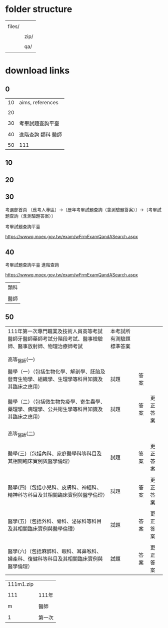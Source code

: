 * folder structure


|        |      |
| files/ |      |
|        |      |
|        | zip/ |
|        |      |
|        | qa/  |
|        |      |


* download links

** 0


| 10 | aims, references   |
|    |                    |
| 20 |                    |
|    |                    |
| 30 | 考畢試題查詢平臺   |
|    |                    |
| 40 | 進階查詢 類科 醫師 |
|    |                    |
| 50 | 111               |


** 10



** 20


** 30


考選部首頁 〔應考人專區〕→〔歷年考畢試題查詢（含測驗題答案）〕→〔考畢試題查詢（含測驗題答案）〕


考畢試題查詢平臺


https://wwwq.moex.gov.tw/exam/wFrmExamQandASearch.aspx


** 40


考畢試題查詢平臺  進階查詢


https://wwwq.moex.gov.tw/exam/wFrmExamQandASearch.aspx


| 類科 |
|      |
| 醫師 |


** 50


| 111年第一次專門職業及技術人員高等考試醫師牙醫師藥師考試分階段考試、醫事檢驗師、醫事放射師、物理治療師考試 | 本考試所有測驗題標準答案 |      |          |
|                                                                                                           |                          |      |          |
|                                                                                                           |                          |      |          |
| 高等_醫師(一)                                                                                             |                          |      |          |
|                                                                                                           |                          |      |          |
| 醫學（一）（包括生物化學、解剖學、胚胎及發育生物學、組織學、生理學等科目知識及其臨床之應用）              | 試題                     | 答案 |          |
|                                                                                                           |                          |      |          |
| 醫學（二）（包括微生物免疫學、寄生蟲學、藥理學、病理學、公共衛生學等科目知識及其臨床之應用）              | 試題                     | 答案 | 更正答案 |
|                                                                                                           |                          |      |          |
|                                                                                                           |                          |      |          |
| 高等_醫師(二)                                                                                             |                          |      |          |
|                                                                                                           |                          |      |          |
| 醫學(三)（包括內科、家庭醫學科等科目及其相關臨床實例與醫學倫理）                                          | 試題                     | 答案 | 更正答案 |
|                                                                                                           |                          |      |          |
| 醫學(四)（包括小兒科、皮膚科、神經科、精神科等科目及其相關臨床實例與醫學倫理）                            | 試題                     | 答案 | 更正答案 |
|                                                                                                           |                          |      |          |
| 醫學(五)（包括外科、骨科、泌尿科等科目及其相關臨床實例與醫學倫理）                                        | 試題                     | 答案 | 更正答案 |
|                                                                                                           |                          |      |          |
| 醫學(六)（包括麻醉科、眼科、耳鼻喉科、婦產科、復健科等科目及其相關臨床實例與醫學倫理）                    | 試題                     | 答案 | 更正答案 |


| 111m1.zip |        |
|           |        |
|       111 | 111年  |
|           |        |
|         m | 醫師   |
|           |        |
|         1 | 第一次 |

